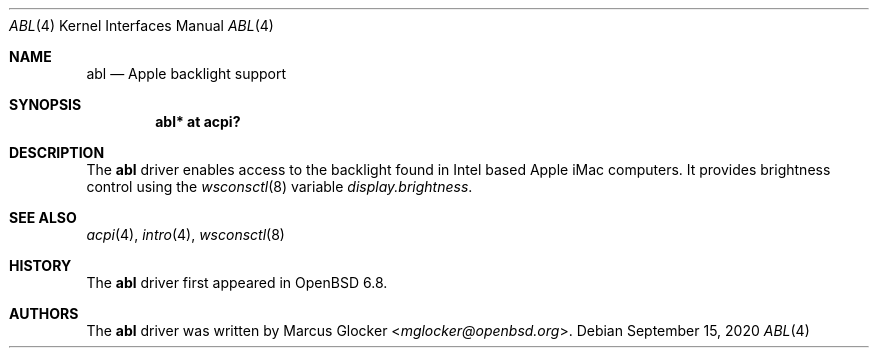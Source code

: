 .\"	$OpenBSD: abl.4,v 1.2 2020/09/15 21:06:20 jmc Exp $
.\"
.\" Copyright (c) 2020 Marcus Glocker <mglocker@openbsd.org>
.\"
.\" Permission to use, copy, modify, and distribute this software for any
.\" purpose with or without fee is hereby granted, provided that the above
.\" copyright notice and this permission notice appear in all copies.
.\"
.\" THE SOFTWARE IS PROVIDED "AS IS" AND THE AUTHOR DISCLAIMS ALL WARRANTIES
.\" WITH REGARD TO THIS SOFTWARE INCLUDING ALL IMPLIED WARRANTIES OF
.\" MERCHANTABILITY AND FITNESS. IN NO EVENT SHALL THE AUTHOR BE LIABLE FOR
.\" ANY SPECIAL, DIRECT, INDIRECT, OR CONSEQUENTIAL DAMAGES OR ANY DAMAGES
.\" WHATSOEVER RESULTING FROM LOSS OF USE, DATA OR PROFITS, WHETHER IN AN
.\" ACTION OF CONTRACT, NEGLIGENCE OR OTHER TORTIOUS ACTION, ARISING OUT OF
.\" OR IN CONNECTION WITH THE USE OR PERFORMANCE OF THIS SOFTWARE.
.\"
.\"
.Dd $Mdocdate: September 15 2020 $
.Dt ABL 4
.Os
.Sh NAME
.Nm abl
.Nd Apple backlight support
.Sh SYNOPSIS
.Cd "abl* at acpi?"
.Sh DESCRIPTION
The
.Nm
driver enables access to the backlight found in Intel based Apple iMac
computers.
It provides brightness control using the
.Xr wsconsctl 8
variable
.Va display.brightness .
.Sh SEE ALSO
.Xr acpi 4 ,
.Xr intro 4 ,
.Xr wsconsctl 8
.Sh HISTORY
The
.Nm
driver first appeared in
.Ox 6.8 .
.Sh AUTHORS
.An -nosplit
The
.Nm
driver was written by
.An Marcus Glocker Aq Mt mglocker@openbsd.org .
